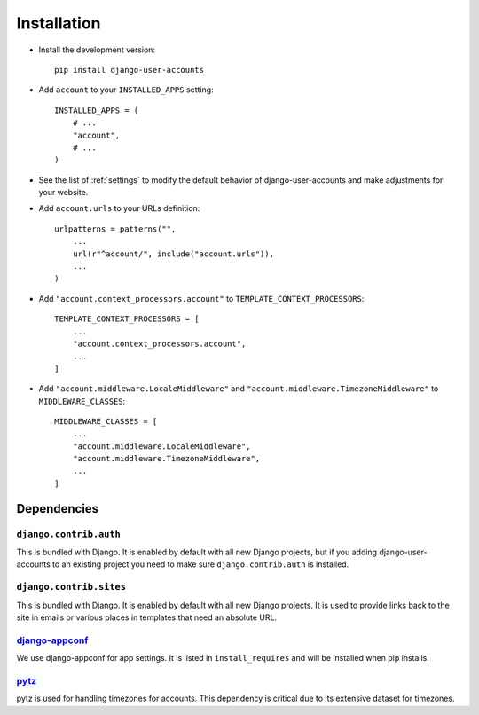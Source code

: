 .. _installation:

============
Installation
============

* Install the development version::

    pip install django-user-accounts

* Add ``account`` to your ``INSTALLED_APPS`` setting::

    INSTALLED_APPS = (
        # ...
        "account",
        # ...
    )

* See the list of :ref:`settings` to modify the default behavior of
  django-user-accounts and make adjustments for your website.

* Add ``account.urls`` to your URLs definition::

    urlpatterns = patterns("",
        ...
        url(r"^account/", include("account.urls")),
        ...
    )

* Add ``"account.context_processors.account"`` to ``TEMPLATE_CONTEXT_PROCESSORS``::

    TEMPLATE_CONTEXT_PROCESSORS = [
        ...
        "account.context_processors.account",
        ...
    ]

* Add ``"account.middleware.LocaleMiddleware"`` and
  ``"account.middleware.TimezoneMiddleware"`` to ``MIDDLEWARE_CLASSES``::

    MIDDLEWARE_CLASSES = [
        ...
        "account.middleware.LocaleMiddleware",
        "account.middleware.TimezoneMiddleware",
        ...
    ]

.. _dependencies:

Dependencies
============

``django.contrib.auth``
-----------------------

This is bundled with Django. It is enabled by default with all new Django
projects, but if you adding django-user-accounts to an existing project you
need to make sure ``django.contrib.auth`` is installed.

``django.contrib.sites``
------------------------

This is bundled with Django. It is enabled by default with all new Django
projects. It is used to provide links back to the site in emails or various
places in templates that need an absolute URL.

django-appconf_
---------------

We use django-appconf for app settings. It is listed in ``install_requires``
and will be installed when pip installs.

.. _django-appconf: https://github.com/jezdez/django-appconf

pytz_
-----

pytz is used for handling timezones for accounts. This dependency is critical
due to its extensive dataset for timezones.

.. _pytz: http://pypi.python.org/pypi/pytz/
